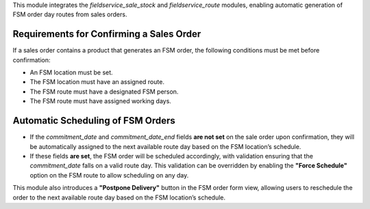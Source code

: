 This module integrates the `fieldservice_sale_stock` and `fieldservice_route` modules, enabling automatic generation of FSM order day routes from sales orders.

Requirements for Confirming a Sales Order
-----------------------------------------
If a sales order contains a product that generates an FSM order, the following conditions must be met before confirmation:

- An FSM location must be set.
- The FSM location must have an assigned route.
- The FSM route must have a designated FSM person.
- The FSM route must have assigned working days.

Automatic Scheduling of FSM Orders
----------------------------------
- If the `commitment_date` and `commitment_date_end` fields **are not set** on the sale order upon confirmation, they will be automatically assigned to the next available route day based on the FSM location’s schedule.
- If these fields **are set**, the FSM order will be scheduled accordingly, with validation ensuring that the `commitment_date` falls on a valid route day. This validation can be overridden by enabling the **"Force Schedule"** option on the FSM route to allow scheduling on any day.

This module also introduces a **"Postpone Delivery"** button in the FSM order form view, allowing users to reschedule the order to the next available route day based on the FSM location’s schedule.
